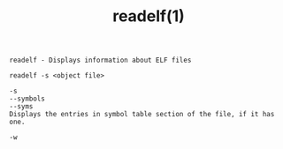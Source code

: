 #+title: readelf(1)
#+options: ^:nil num:nil author:nil email:nil creator:nil timestamp:nil

=readelf - Displays information about ELF files=

#+BEGIN_EXAMPLE
  readelf -s <object file>

  -s
  --symbols
  --syms
  Displays the entries in symbol table section of the file, if it has one.

  -w
#+END_EXAMPLE
